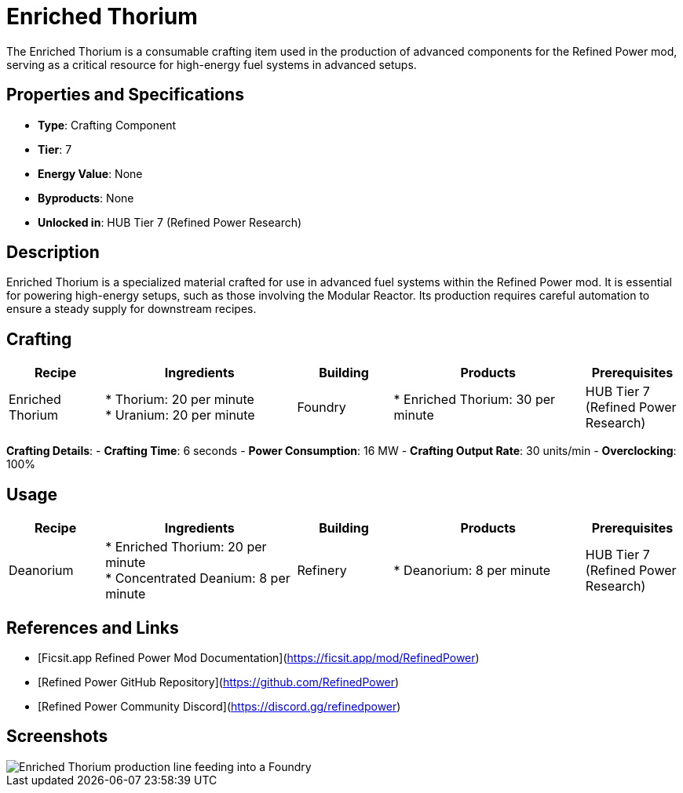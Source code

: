 = Enriched Thorium

The Enriched Thorium is a consumable crafting item used in the production of advanced components for the Refined Power mod, serving as a critical resource for high-energy fuel systems in advanced setups.

== Properties and Specifications

- **Type**: Crafting Component
- **Tier**: 7
- **Energy Value**: None
- **Byproducts**: None
- **Unlocked in**: HUB Tier 7 (Refined Power Research)

== Description

Enriched Thorium is a specialized material crafted for use in advanced fuel systems within the Refined Power mod. It is essential for powering high-energy setups, such as those involving the Modular Reactor. Its production requires careful automation to ensure a steady supply for downstream recipes.

== Crafting

[cols="1,2,1,2,1", options="header"]
|===
| Recipe
| Ingredients
| Building
| Products
| Prerequisites

| Enriched Thorium
| * Thorium: 20 per minute +
  * Uranium: 20 per minute
| Foundry
| * Enriched Thorium: 30 per minute
| HUB Tier 7 (Refined Power Research)

|===
**Crafting Details**:
- **Crafting Time**: 6 seconds
- **Power Consumption**: 16 MW
- **Crafting Output Rate**: 30 units/min
- **Overclocking**: 100%

== Usage

[cols="1,2,1,2,1", options="header"]
|===
| Recipe
| Ingredients
| Building
| Products
| Prerequisites

| Deanorium
| * Enriched Thorium: 20 per minute +
  * Concentrated Deanium: 8 per minute
| Refinery
| * Deanorium: 8 per minute
| HUB Tier 7 (Refined Power Research)

|===

== References and Links

- [Ficsit.app Refined Power Mod Documentation](https://ficsit.app/mod/RefinedPower)
- [Refined Power GitHub Repository](https://github.com/RefinedPower)
- [Refined Power Community Discord](https://discord.gg/refinedpower)

== Screenshots

image::enriched_thorium_setup.png[Enriched Thorium production line feeding into a Foundry]